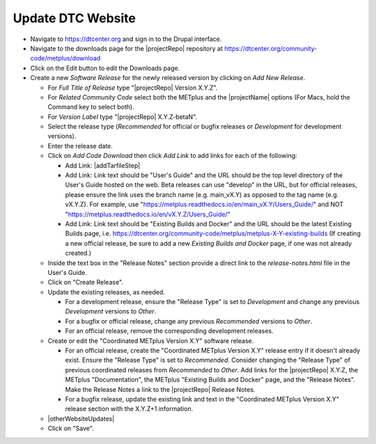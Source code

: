 Update DTC Website
------------------

* Navigate to https://dtcenter.org and sign in to the Drupal interface.

* Navigate to the downloads page for the |projectRepo| repository at
  https://dtcenter.org/community-code/metplus/download

* Click on the Edit button to edit the Downloads page.

* Create a new *Software Release* for the newly released version by clicking
  on *Add New Release*.

  * For *Full Title of Release* type "|projectRepo| Version X.Y.Z".

  * For *Related Community Code* select both the METplus and the |projectName|
    options (For Macs, hold the Command key to select both).

  * For *Version Label* type "|projectRepo| X.Y.Z-betaN".

  * Select the release type (*Recommended* for official or bugfix releases or
    *Development* for development versions). 

  * Enter the release date.

  * Click on *Add Code Download* then click *Add Link* to add links for each of the following:

    * Add Link: |addTarfileStep|

    * Add Link: Link text should be "User's Guide" and the URL should be the top
      level directory of the User's Guide hosted on the web. Beta releases can
      use "develop" in the URL, but for official releases, please ensure the
      link uses the branch name (e.g. main_vX.Y) as opposed to the tag name
      (e.g. vX.Y.Z).  For example, use
      "https://metplus.readthedocs.io/en/main_vX.Y/Users_Guide/" and NOT
      "https://metplus.readthedocs.io/en/vX.Y.Z/Users_Guide/"

    * Add Link: Link text should be "Existing Builds and Docker" and the URL
      should be the latest Existing Builds page, i.e.
      https://dtcenter.org/community-code/metplus/metplus-X-Y-existing-builds
      (If creating a new official release, be sure to add a new *Existing Builds
      and Docker* page, if one was not already created.)
  
  * Inside the text box in the "Release Notes" section provide a direct link to
    the *release-notes.html* file in the User's Guide.

  * Click on "Create Release".

  * Update the existing releases, as needed.
    
    * For a development release, ensure the "Release Type" is set to
      *Development* and change any previous *Development* versions to
      *Other*.
      
    * For a bugfix or official release, change any previous
      *Recommended* versions to *Other*.
      
    * For an official release, remove the corresponding development
      releases.

  * Create or edit the "Coordinated METplus Version X.Y" software release.

    * For an official release, create the "Coordinated METplus Version X.Y"
      release entry if it doesn't already exist.  Ensure the "Release Type"
      is set to *Recommended*. Consider changing the "Release Type" of
      previous coordinated releases from *Recommended* to *Other*. Add
      links for the |projectRepo| X.Y.Z, the METplus "Documentation",
      the METplus "Existing Builds and Docker" page, and the "Release Notes".
      Make the Release Notes a link to the |projectRepo| Release Notes.
      
    * For a bugfix release, update the existing link and text in
      the "Coordinated METplus Version X.Y" release section with the
      X.Y.Z+1 information.

  * |otherWebsiteUpdates|

  * Click on "Save".

